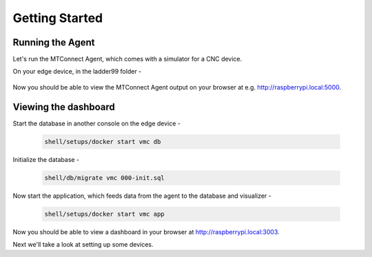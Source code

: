 *******************
Getting Started
*******************

Running the Agent
=====================

Let's run the MTConnect Agent, which comes with a simulator for a CNC device.

On your edge device, in the ladder99 folder -

   .. code:: console

..      shell/agent/test

      shell/setups/docker start vmc base

Now you should be able to view the MTConnect Agent output on your browser at e.g. http://raspberrypi.local:5000.

.. image:: _images/agent.jpg


Viewing the dashboard
=========================

Start the database in another console on the edge device -

   .. code:: console

      shell/setups/docker start vmc db

Initialize the database - 

   .. code:: console

      shell/db/migrate vmc 000-init.sql

Now start the application, which feeds data from the agent to the database and visualizer -

   .. code:: console

      shell/setups/docker start vmc app

Now you should be able to view a dashboard in your browser at http://raspberrypi.local:3003.

.. image:: _images/grafana.jpg


Next we'll take a look at setting up some devices.
